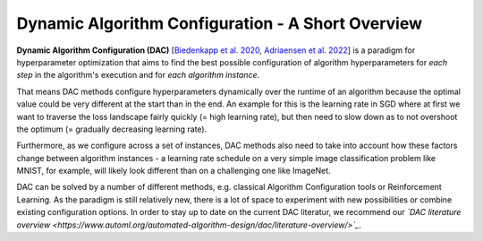 .. _dac:

==================================================
Dynamic Algorithm Configuration - A Short Overview
==================================================

**Dynamic Algorithm Configuration (DAC)** [`Biedenkapp et al. 2020 <https://ml.informatik.uni-freiburg.de/wp-content/uploads/papers/20-ECAI-DAC.pdf>`_, `Adriaensen et al. 2022 <https://arxiv.org/pdf/2205.13881.pdf>`_] is a
paradigm for hyperparameter optimization that aims to find the best possible configuration
of algorithm hyperparameters for *each step* in the algorithm's execution and for *each algorithm
instance*.

That means DAC methods configure hyperparameters dynamically over the runtime of an algorithm
because the optimal value could be very different at the start than in the end. An example for
this is the learning rate in SGD where at first we want to traverse the loss landscape fairly
quickly (= high learning rate), but then need to slow down as to not overshoot the optimum
(= gradually decreasing learning rate).

Furthermore, as we configure across a set of instances, DAC methods also need to take into
account how these factors change between algorithm instances - a learning rate schedule on a
very simple image classification problem like MNIST, for example, will likely look different
than on a challenging one like ImageNet.

DAC can be solved by a number of different methods, e.g. classical Algorithm Configuration
tools or Reinforcement Learning. As the paradigm is still relatively new, there is a lot of
space to experiment with new possibilities or combine existing configuration options.
In order to stay up to date on the current DAC literatur, we recommend our *`DAC literature
overview <https://www.automl.org/automated-algorithm-design/dac/literature-overview/>`_*.